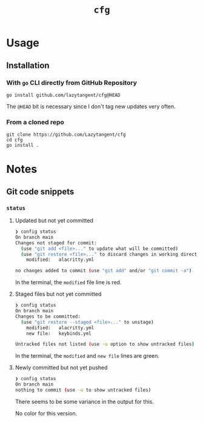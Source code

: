 #+title: =cfg=

* Usage
** Installation
*** With =go= CLI directly from GitHub Repository
#+begin_src shell
go install github.com/lazytangent/cfg@HEAD
#+end_src

The =@HEAD= bit is necessary since I don't tag new updates very often.
*** From a cloned repo
#+begin_src shell
  git clone https://github.com/Lazytangent/cfg
  cd cfg
  go install .
#+end_src
* Notes
** Git code snippets
*** =status=
**** Updated but not yet committed
#+begin_src bash
❯ config status
On branch main
Changes not staged for commit:
  (use "git add <file>..." to update what will be committed)
  (use "git restore <file>..." to discard changes in working directory)
	modified:   alacritty.yml

no changes added to commit (use "git add" and/or "git commit -a")
#+end_src

In the terminal, the =modified= file line is red.

**** Staged files but not yet committed
#+begin_src bash
❯ config status
On branch main
Changes to be committed:
  (use "git restore --staged <file>..." to unstage)
	modified:   alacritty.yml
	new file:   keybinds.yml

Untracked files not listed (use -u option to show untracked files)
#+end_src

In the terminal, the =modified= and =new file= lines are green.

**** Newly committed but not yet pushed
#+begin_src bash
❯ config status
On branch main
nothing to commit (use -u to show untracked files)
#+end_src

There seems to be some variance in the output for this.

No color for this version.
